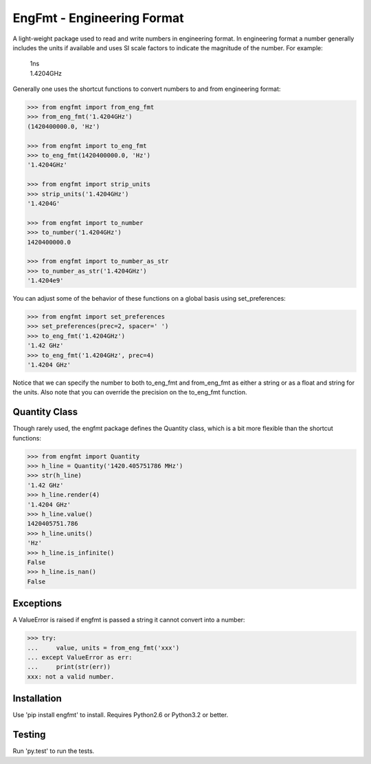 EngFmt - Engineering Format
===========================

A light-weight package used to read and write numbers in engineering format. In 
engineering format a number generally includes the units if available and uses 
SI scale factors to indicate the magnitude of the number. For example:

   | 1ns
   | 1.4204GHz

Generally one uses the shortcut functions to convert numbers to and from 
engineering format:

.. code-block:: python

   >>> from engfmt import from_eng_fmt
   >>> from_eng_fmt('1.4204GHz')
   (1420400000.0, 'Hz')

   >>> from engfmt import to_eng_fmt
   >>> to_eng_fmt(1420400000.0, 'Hz')
   '1.4204GHz'

   >>> from engfmt import strip_units
   >>> strip_units('1.4204GHz')
   '1.4204G'

   >>> from engfmt import to_number
   >>> to_number('1.4204GHz')
   1420400000.0

   >>> from engfmt import to_number_as_str
   >>> to_number_as_str('1.4204GHz')
   '1.4204e9'

You can adjust some of the behavior of these functions on a global basis using 
set_preferences:

.. code-block:: python

   >>> from engfmt import set_preferences
   >>> set_preferences(prec=2, spacer=' ')
   >>> to_eng_fmt('1.4204GHz')
   '1.42 GHz'
   >>> to_eng_fmt('1.4204GHz', prec=4)
   '1.4204 GHz'

Notice that we can specify the number to both to_eng_fmt and from_eng_fmt as 
either a string or as a float and string for the units. Also note that you can 
override the precision on the to_eng_fmt function.

Quantity Class
--------------

Though rarely used, the engfmt package defines the Quantity class, which is 
a bit more flexible than the shortcut functions:

.. code-block:: python

   >>> from engfmt import Quantity
   >>> h_line = Quantity('1420.405751786 MHz')
   >>> str(h_line)
   '1.42 GHz'
   >>> h_line.render(4)
   '1.4204 GHz'
   >>> h_line.value()
   1420405751.786
   >>> h_line.units()
   'Hz'
   >>> h_line.is_infinite()
   False
   >>> h_line.is_nan()
   False


Exceptions
----------

A ValueError is raised if engfmt is passed a string it cannot convert into 
a number:

.. code-block:: python

   >>> try:
   ...     value, units = from_eng_fmt('xxx')
   ... except ValueError as err:
   ...     print(str(err))
   xxx: not a valid number.


Installation
------------

Use 'pip install engfmt' to install. Requires Python2.6 or Python3.2 or better.

.. image:: https://travis-ci.org/KenKundert/engfmt.svg?branch=master
    :target: https://travis-ci.org/KenKundert/engfmt


Testing
-------

Run 'py.test' to run the tests.
